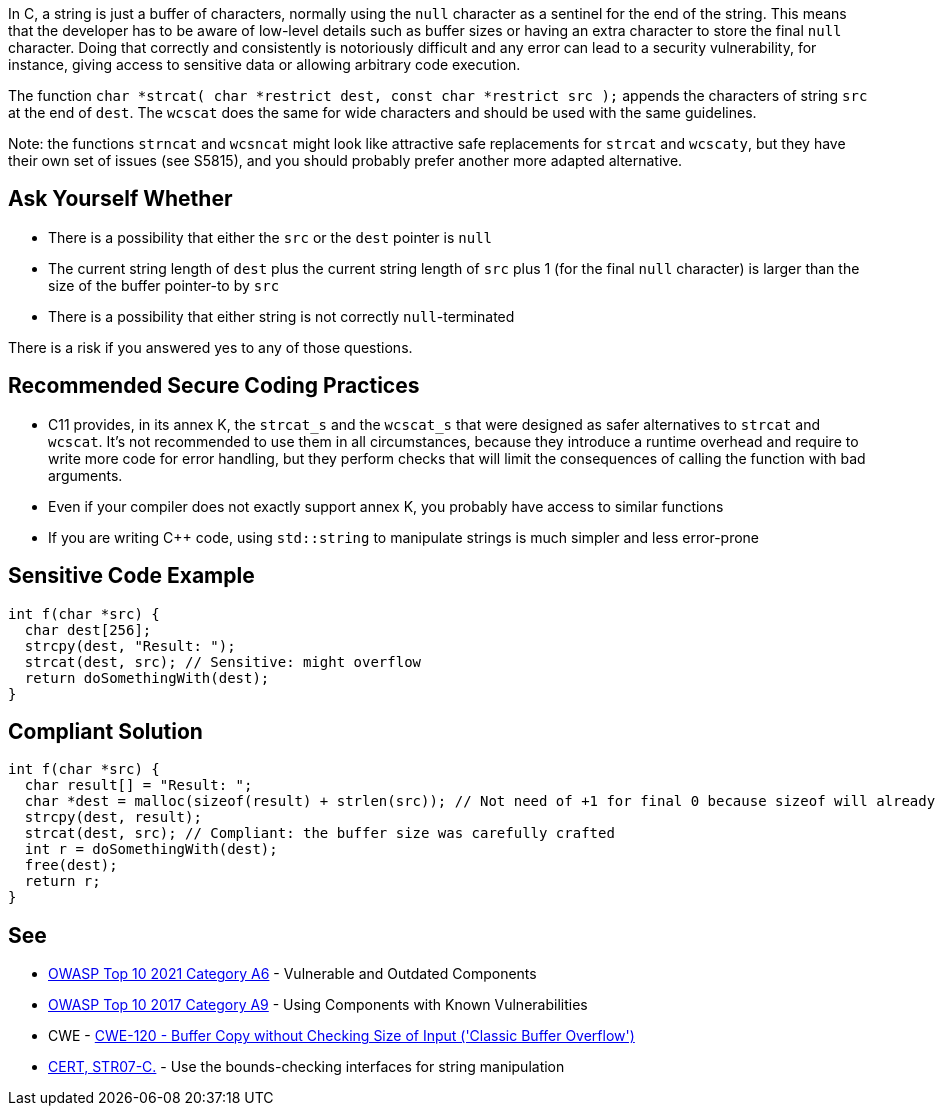 In C, a string is just a buffer of characters, normally using the ``++null++`` character as a sentinel for the end of the string. This means that the developer has to be aware of low-level details such as buffer sizes or having an extra character to store the final ``++null++`` character. Doing that correctly and consistently is notoriously difficult and any error can lead to a security vulnerability, for instance, giving access to sensitive data or allowing arbitrary code execution.


The function ``++char *strcat( char *restrict dest, const char *restrict src );++`` appends the characters of string ``++src++`` at the end of ``++dest++``. The ``++wcscat++`` does the same for wide characters and should be used with the same guidelines.


Note: the functions ``++strncat++`` and ``++wcsncat++`` might look like attractive safe replacements for ``++strcat++`` and ``++wcscaty++``, but they have their own set of issues (see S5815), and you should probably prefer another more adapted alternative.


== Ask Yourself Whether

* There is a possibility that either the ``++src++`` or the ``++dest++`` pointer is ``++null++``
* The current string length of ``++dest++`` plus the current string length of ``++src++`` plus 1 (for the final ``++null++`` character) is larger than the size of the buffer pointer-to by ``++src++``
* There is a possibility that either string is not correctly ``++null++``-terminated

There is a risk if you answered yes to any of those questions.


== Recommended Secure Coding Practices

* C11 provides, in its annex K, the ``++strcat_s++`` and the ``++wcscat_s++`` that were designed as safer alternatives to ``++strcat++`` and ``++wcscat++``. It's not recommended to use them in all circumstances, because they introduce a runtime overhead and require to write more code for error handling, but they perform checks that will limit the consequences of calling the function with bad arguments.
* Even if your compiler does not exactly support annex K, you probably have access to similar functions
* If you are writing {cpp} code, using ``++std::string++`` to manipulate strings is much simpler and less error-prone


== Sensitive Code Example

----
int f(char *src) {
  char dest[256];
  strcpy(dest, "Result: ");
  strcat(dest, src); // Sensitive: might overflow
  return doSomethingWith(dest);
}
----


== Compliant Solution

[source,cpp]
----
int f(char *src) {
  char result[] = "Result: ";
  char *dest = malloc(sizeof(result) + strlen(src)); // Not need of +1 for final 0 because sizeof will already count one 0
  strcpy(dest, result);
  strcat(dest, src); // Compliant: the buffer size was carefully crafted
  int r = doSomethingWith(dest);
  free(dest);
  return r;
}
----


== See

* https://owasp.org/Top10/A06_2021-Vulnerable_and_Outdated_Components/[OWASP Top 10 2021 Category A6] - Vulnerable and Outdated Components
* https://owasp.org/www-project-top-ten/2017/A9_2017-Using_Components_with_Known_Vulnerabilities[OWASP Top 10 2017 Category A9] - Using Components with Known Vulnerabilities
* CWE - https://cwe.mitre.org/data/definitions/120[CWE-120 - Buffer Copy without Checking Size of Input ('Classic Buffer Overflow')]
* https://wiki.sei.cmu.edu/confluence/x/HdcxBQ[CERT, STR07-C.] - Use the bounds-checking interfaces for string manipulation


ifdef::env-github,rspecator-view[]

'''
== Implementation Specification
(visible only on this page)

=== Message

Make sure use of "strcat" is safe here.


'''
== Comments And Links
(visible only on this page)

=== relates to: S5815

=== relates to: S5824

endif::env-github,rspecator-view[]
